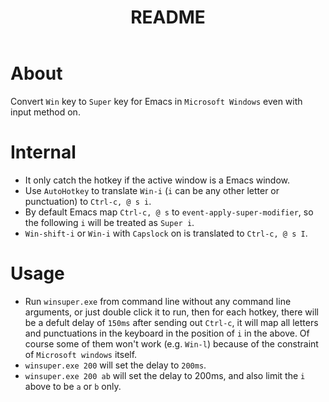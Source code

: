 #+TITLE: README

* About

Convert ~Win~ key to ~Super~ key for Emacs in ~Microsoft Windows~ even with input
method on.

* Internal
- It only catch the hotkey if the active window is a Emacs window.
- Use ~AutoHotkey~ to translate ~Win-i~ (~i~ can be any other letter or
  punctuation) to ~Ctrl-c, @ s i~.
- By default Emacs map ~Ctrl-c, @ s~ to ~event-apply-super-modifier~, so the
  following ~i~ will be treated as ~Super i~.
- ~Win-shift-i~ or ~Win-i~ with ~Capslock~ on is translated to ~Ctrl-c, @ s I~.

* Usage
- Run ~winsuper.exe~ from command line without any command line arguments, or
  just double click it to run, then for each hotkey, there will be a defult
  delay of ~150ms~ after sending out ~Ctrl-c~, it will map all letters and
  punctuations in the keyboard in the position of ~i~ in the above. Of course
  some of them won't work (e.g. ~Win-l~) because of the constraint of
  ~Microsoft windows~ itself.
- ~winsuper.exe 200~ will set the delay to ~200ms~.
- ~winsuper.exe 200 ab~ will set the delay to 200ms, and also limit the ~i~
  above to be ~a~ or ~b~ only.
